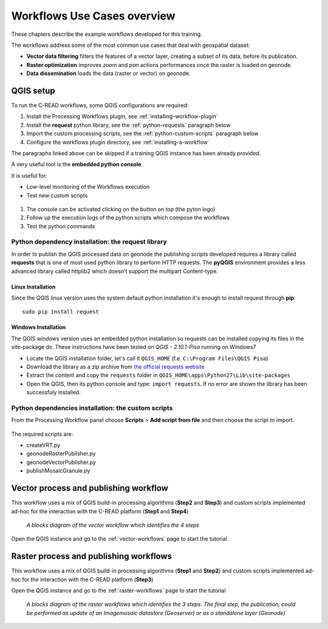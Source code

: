 
############################
Workflows Use Cases overview
############################

These chapters describe the example workflows developed for this training. 

The workflows address some of the most common use cases that deal with geospatial dataset: 

- **Vector data filtering** filters the features of a vector layer, creating a subset of its data, before its publication.
- **Raster optimization** improves *zoom* and *pan* actions performances once the raster is loaded on geonode.
- **Data dissemination** loads the data (raster or vector) on geonode.

QGIS setup
----------

To run the C-READ workflows, some QGIS configurations are required:

#. Install the Processing Workflows plugin, see :ref:`installing-workflow-plugin`
#. Install the **request** python library, see the :ref:`python-requests` paragraph below
#. Import the custom processing scripts, see the :ref:`python-custom-scripts` paragraph below
#. Configure the workflows plugin directory, see :ref:`installing-a-workflow`

The paragraphs linked above can be skipped if a training QGIS instance has been already provided.

A very useful tool is the **embedded python console**.

It is useful for:

- Low-level monitoring of the Workflows execution 
- Test new custom scripts

.. figure:: img/pyQGISconsole.png
     :width: 550px

#. The console can be activated clicking on the button on top (the pyton logo)
#. Follow up the execution logs of the python scripts which compose the workflows
#. Test the python commands

.. _python-requests:

Python dependency installation: the request library
===================================================

In order to publish the QGIS processed data on geonode the publishing scripts developed requires a library called **requests** that is one of most used python library to perform HTTP requests.
The **pyQGIS** environment provides a less advanced library called httplib2 which doesn't support the multipart Content-type.

Linux Installation
******************

Since the QGIS linux version uses the system default python installation it's enough to install request through **pip**::

	sudo pip install request
	
Windows Installation
********************

The QGIS windows version uses an embedded python installation so requests can be installed copying its files in the site-package dir.
These instructions have been tested on `QGIS - 2.10.1-Pisa` running on Windows7

- Locate the QGIS installation folder, let's call it ``QGIS_HOME`` (f.e. ``C:\Program Files\QGIS Pisa``)
- Download the library as a zip archive from `the official requests website <https://github.com/kennethreitz/requests/zipball/master>`_
- Extract the content and copy the ``requests`` folder in ``QGIS_HOME\apps\Python27\Lib\site-packages``
- Open the QGIS, then its python console and type: ``import requests``. If no error are shown the library has been successfuly installed.

.. _python-custom-scripts:

Python dependencies installation: the custom scripts
====================================================

From the Processing Workflow panel choose **Scripts** > **Add script from file** and then choose the script to import.

.. figure:: img/QGIS_import_script.png
   :width: 600px
	 
The required scripts are:

- createVRT.py
- geonodeRasterPublisher.py
- geonodeVectorPublisher.py
- publishMosaicGranule.py

Vector process and publishing workflow
--------------------------------------

This workflow uses a mix of QGIS build-in processing algorithms (**Step2** and **Step3**) and custom scripts implemented ad-hoc for the interaction with the C-READ platform (**Step1** and **Step4**)

.. figure:: img/QGIS_Vector_workflow.png
   :width: 350px
   
   *A blocks diagram of the vector workflow which identifies the 4 steps*

Open the QGIS instance and go to the :ref:`vector-workflows` page to start the tutorial.

Raster process and publishing workflows
---------------------------------------

This workflow uses a mix of QGIS build-in processing algorithms (**Step1** and **Step2**) and custom scripts implemented ad-hoc for the interaction with the C-READ platform (**Step3**)

Open the QGIS instance and go to the :ref:`raster-workflows` page to start the tutorial

.. figure:: img/QGIS_Raster_workflow.png
     :width: 350px
      
     *A blocks diagram of the raster workflows which identifies the 3 steps. The final step, the publication, could be performed as update of an Imagemosaic datastore (Geoserver) or as a standalone layer (Geonode)*